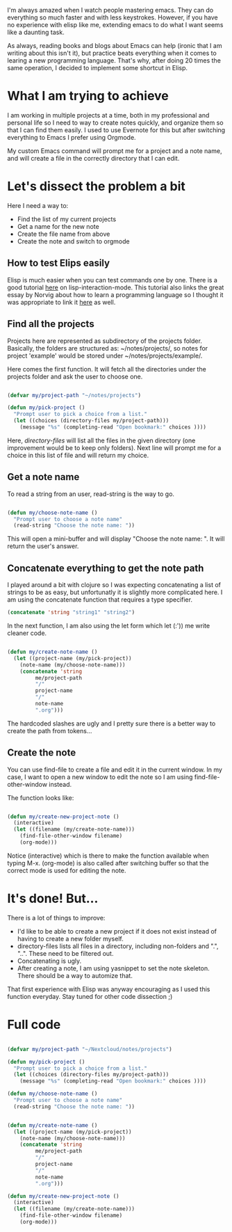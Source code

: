 #+BEGIN_COMMENT
.. title: Creating notes for different project with Orgmode and Emacs
.. slug: creating-notes-for-different-project-with-orgmode-and-emacs
.. date: 2018-04-16 22:04:33 UTC+09:00
.. tags: emacs,learning
.. category: code
.. link:
.. description:
.. type: text
#+END_COMMENT

I'm always amazed when I watch people mastering emacs. They can do everything
so much faster and with less keystrokes. However, if you have no experience with
elisp like me, extending emacs to do what I want seems like a daunting task.

As always, reading books and blogs about Emacs can help (ironic that I am writing about this isn't it),
but practice beats everything when it comes to learing a new programming language.
That's why, after doing 20 times the same operation, I decided to implement some shortcut in Elisp.

* What I am trying to achieve

I am working in multiple projects at a time, both in my professional and personal
life so I need to way to create notes quickly, and organize them so that I can
find them easily. I used to use Evernote for this but after switching everything
to Emacs I prefer using Orgmode.

My custom Emacs command will prompt me for a project and a note name, and will
create a file in the correctly directory that I can edit.

* Let's dissect the problem a bit

Here I need a way to:
- Find the list of my current projects
- Get a name for the new note
- Create the file name from above
- Create the note and switch to orgmode

** How to test Elips easily

Elisp is much easier when you can test commands one by one. There is a good tutorial [[https://learnxinyminutes.com/docs/elisp/][here]] on lisp-interaction-mode.
This tutorial also links the great essay by Norvig about how to learn a programming language so I thought it was
appropriate to link it [[http://norvig.com/21-days.html][here]] as well.

** Find all the projects

Projects here are represented as subdirectory of the projects folder. Basically, the folders are structured as: ~/notes/projects/,
so notes for project 'example' would be stored under ~/notes/projects/example/.

Here comes the first function. It will fetch all the directories under the projects folder and ask the user to choose one.

#+BEGIN_SRC emacs-lisp

(defvar my/project-path "~/notes/projects")

(defun my/pick-project ()
  "Prompt user to pick a choice from a list."
  (let ((choices (directory-files my/project-path)))
    (message "%s" (completing-read "Open bookmark:" choices ))))

#+END_SRC

Here, /directory-files/ will list all the files in the given directory (one improvement would be to keep only folders).
Next line will prompt me for a choice in this list of file and will return my choice.

** Get a note name

To read a string from an user, read-string is the way to go.

#+BEGIN_SRC emacs-lisp

(defun my/choose-note-name ()
  "Prompt user to choose a note name"
  (read-string "Choose the note name: "))

#+END_SRC

This will open a mini-buffer and will display "Choose the note name: ". It will return the user's answer.

** Concatenate everything to get the note path

I played around a bit with clojure so I was expecting concatenating a list of strings to be as easy, but unfortunatly
it is slightly more complicated here. I am using the concatenate function that requires a type specifier.

#+BEGIN_SRC emacs-lisp
(concatenate 'string "string1" "string2")
#+END_SRC

In the next function, I am also using the let form which let (:')) me write cleaner code.

#+BEGIN_SRC emacs-lisp

(defun my/create-note-name ()
  (let ((project-name (my/pick-project))
	(note-name (my/choose-note-name)))
    (concatenate 'string
		 me/project-path
		 "/"
		 project-name
		 "/"
		 note-name
		 ".org")))

#+END_SRC

The hardcoded slashes are ugly and I pretty sure there is a better way to create the path from tokens...

** Create the note

You can use find-file to create a file and edit it in the current window. In my case, I want to open a new window to edit
the note so I am using find-file-other-window instead.

The function looks like:

#+BEGIN_SRC emacs-lisp

(defun my/create-new-project-note ()
  (interactive)
  (let ((filename (my/create-note-name)))
    (find-file-other-window filename)
    (org-mode)))

#+END_SRC

Notice (interactive) which is there to make the function available when typing M-x. (org-mode) is also called after switching
buffer so that the correct mode is used for editing the note.

* It's done! But...
There is a lot of things to improve:
- I'd like to be able to create a new project if it does not exist instead of having to create a new folder myself.
- directory-files lists all files in a directory, including non-folders and ".", "..". These need to be filtered out.
- Concatenating is ugly.
- After creating a note, I am using yasnippet to set the note skeleton. There should be a way to automize that.

That first experience with Elisp was anyway encouraging as I used this function everyday. Stay tuned for other code dissection ;)

* Full code

#+BEGIN_SRC emacs-lisp

(defvar my/project-path "~/Nextcloud/notes/projects")

(defun my/pick-project ()
  "Prompt user to pick a choice from a list."
  (let ((choices (directory-files my/project-path)))
    (message "%s" (completing-read "Open bookmark:" choices ))))

(defun my/choose-note-name ()
  "Prompt user to choose a note name"
  (read-string "Choose the note name: "))


(defun my/create-note-name ()
  (let ((project-name (my/pick-project))
	(note-name (my/choose-note-name)))
    (concatenate 'string
		 me/project-path
		 "/"
		 project-name
		 "/"
		 note-name
		 ".org")))

(defun my/create-new-project-note ()
  (interactive)
  (let ((filename (my/create-note-name)))
    (find-file-other-window filename)
    (org-mode)))

#+END_SRC
